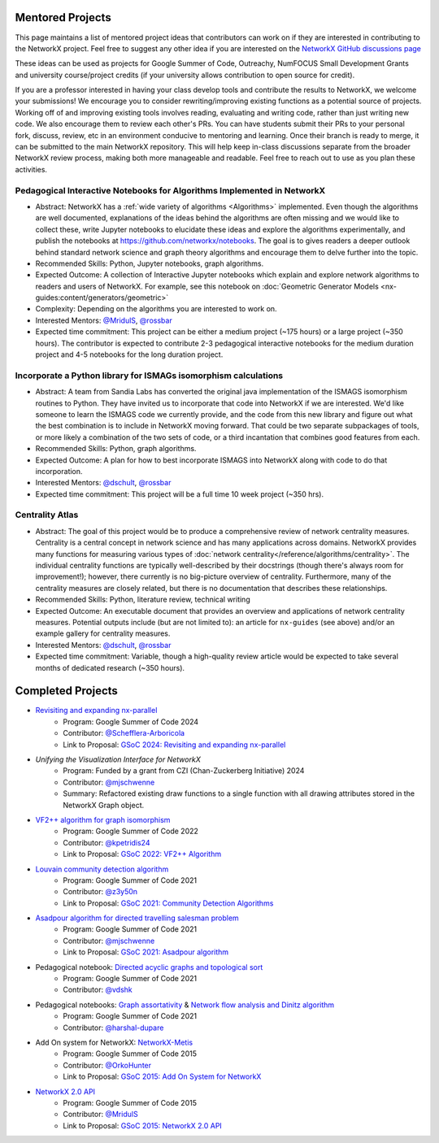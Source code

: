 Mentored Projects
==================

This page maintains a list of mentored project ideas that contributors can work
on if they are interested in contributing to the NetworkX project. Feel free to
suggest any other idea if you are interested on the
`NetworkX GitHub discussions page <https://github.com/networkx/networkx/discussions>`__

These ideas can be used as projects for Google Summer of Code, Outreachy,
NumFOCUS Small Development Grants and university course/project credits (if
your university allows contribution to open source for credit).

If you are a professor interested in having your class develop tools
and contribute the results to NetworkX, we welcome your submissions!
We encourage you to consider rewriting/improving existing functions
as a potential source of projects. Working off of and
improving existing tools involves reading, evaluating and writing code,
rather than just writing new code. We also encourage them to review each
other's PRs. You can have students submit their PRs to your personal fork,
discuss, review, etc in an environment conducive to mentoring and learning.
Once their branch is ready to merge, it can be submitted to the main NetworkX
repository. This will help keep in-class discussions separate from the
broader NetworkX review process, making both more manageable and readable.
Feel free to reach out to use as you plan these activities.

Pedagogical Interactive Notebooks for Algorithms Implemented in NetworkX
------------------------------------------------------------------------

- Abstract: NetworkX has a :ref:`wide variety of algorithms <Algorithms>`
  implemented. Even though the algorithms are well documented, explanations of
  the ideas behind the algorithms are often missing and we would like to
  collect these, write Jupyter notebooks to elucidate these ideas and explore
  the algorithms experimentally, and publish the notebooks at
  https://github.com/networkx/notebooks. The goal is to gives readers a
  deeper outlook behind standard network science and graph theory algorithms
  and encourage them to delve further into the topic.

- Recommended Skills: Python, Jupyter notebooks, graph algorithms.

- Expected Outcome: A collection of Interactive Jupyter notebooks which
  explain and explore network algorithms to readers and users of NetworkX.
  For example, see this notebook on
  :doc:`Geometric Generator Models <nx-guides:content/generators/geometric>`

- Complexity: Depending on the algorithms you are interested to work on.

- Interested Mentors: `@MridulS <https://github.com/MridulS/>`__,
  `@rossbar <https://github.com/rossbar/>`__

- Expected time commitment: This project can be either a medium project (~175 hours)
  or a large project (~350 hours). The contributor is expected to contribute 2-3
  pedagogical interactive notebooks for the medium duration project and 4-5 notebooks
  for the long duration project.

Incorporate a Python library for ISMAGs isomorphism calculations
----------------------------------------------------------------

- Abstract: A team from Sandia Labs has converted the original java implementation of
  the ISMAGS isomorphism routines to Python. They have invited us to incorporate that
  code into NetworkX if we are interested. We'd like someone to learn the ISMAGS code
  we currently provide, and the code from this new library and figure out what the
  best combination is to include in NetworkX moving forward. That could be two separate
  subpackages of tools, or more likely a combination of the two sets of code, or a
  third incantation that combines good features from each.

- Recommended Skills: Python, graph algorithms.

- Expected Outcome: A plan for how to best incorporate ISMAGS into NetworkX along
  with code to do that incorporation.

- Interested Mentors: `@dschult <https://github.com/dschult/>`__,
  `@rossbar <https://github.com/rossbar/>`__

- Expected time commitment: This project will be a full time 10 week project (~350 hrs).

Centrality Atlas
----------------

- Abstract: The goal of this project would be to produce a comprehensive review
  of network centrality measures.
  Centrality is a central concept in network science and has many applications
  across domains. NetworkX provides many functions for measuring
  various types of :doc:`network centrality</reference/algorithms/centrality>`.
  The individual centrality functions are typically well-described by their
  docstrings (though there's always room for improvement!); however, there
  currently is no big-picture overview of centrality.
  Furthermore, many of the centrality measures are closely related, but there is
  no documentation that describes these relationships.

- Recommended Skills: Python, literature review, technical writing

- Expected Outcome: An executable document that provides an overview and applications
  of network centrality measures. Potential outputs include (but are not limited
  to): an article for ``nx-guides`` (see above) and/or an example gallery for centrality
  measures.

- Interested Mentors: `@dschult <https://github.com/dschult/>`__,
  `@rossbar <https://github.com/rossbar/>`__

- Expected time commitment: Variable, though a high-quality review article would
  be expected to take several months of dedicated research (~350 hours).

Completed Projects
==================

- `Revisiting and expanding nx-parallel`_
    - Program: Google Summer of Code 2024
    - Contributor: `@Schefflera-Arboricola <https://github.com/Schefflera-Arboricola>`__
    - Link to Proposal: `GSoC 2024: Revisiting and expanding nx-parallel <https://github.com/networkx/archive/blob/main/proposals-gsoc/GSoC-2024-Revisiting-and-expanding-nx-parallel.pdf>`_

- `Unifying the Visualization Interface for NetworkX`
    - Program: Funded by a grant from CZI (Chan-Zuckerberg Initiative) 2024
    - Contributor: `@mjschwenne <https://github.com/mjschwenne>`__
    - Summary: Refactored existing draw functions to a single function with all drawing
      attributes stored in the NetworkX Graph object.

- `VF2++ algorithm for graph isomorphism`_
    - Program: Google Summer of Code 2022
    - Contributor: `@kpetridis24 <https://github.com/kpetridis24/>`__
    - Link to Proposal: `GSoC 2022: VF2++ Algorithm <https://github.com/networkx/archive/blob/main/proposals-gsoc/GSoC-2022-VF2plusplus-isomorphism.pdf>`_

- `Louvain community detection algorithm`_
    - Program: Google Summer of Code 2021
    - Contributor: `@z3y50n <https://github.com/z3y50n/>`__
    - Link to Proposal:  `GSoC 2021: Community Detection Algorithms <https://github.com/networkx/archive/blob/main/proposals-gsoc/GSoC-2021-Community-Detection-Algorithms.pdf>`__

- `Asadpour algorithm for directed travelling salesman problem`_
    - Program: Google Summer of Code 2021
    - Contributor: `@mjschwenne <https://github.com/mjschwenne/>`__
    - Link to Proposal:  `GSoC 2021: Asadpour algorithm <https://github.com/networkx/archive/blob/main/proposals-gsoc/GSoC-2021-Asadpour-Asymmetric-Traveling%20Salesman-Problem.pdf>`__

- Pedagogical notebook: `Directed acyclic graphs and topological sort`_
    - Program: Google Summer of Code 2021
    - Contributor:  `@vdshk <https://github.com/vdshk>`__

- Pedagogical notebooks: `Graph assortativity`_ & `Network flow analysis and Dinitz algorithm`_
    - Program: Google Summer of Code 2021
    - Contributor: `@harshal-dupare <https://github.com/harshal-dupare/>`__

- Add On system for NetworkX: `NetworkX-Metis`_
    - Program: Google Summer of Code 2015
    - Contributor: `@OrkoHunter <https://github.com/OrkoHunter/>`__
    - Link to Proposal:  `GSoC 2015: Add On System for NetworkX <https://github.com/networkx/archive/blob/main/proposals-gsoc/GSoC-2015-Add-on-system-for-NetworkX.md>`__

- `NetworkX 2.0 API`_
    - Program: Google Summer of Code 2015
    - Contributor: `@MridulS <https://github.com/MridulS/>`__
    - Link to Proposal: `GSoC 2015: NetworkX 2.0 API <https://github.com/networkx/archive/blob/main/proposals-gsoc/GSoC-2015-NetworkX-2.0-api.md>`__

.. _`Revisiting and expanding nx-parallel`: https://github.com/Schefflera-Arboricola/blogs/tree/main/networkx/GSoC24
.. _`VF2++ algorithm for graph isomorphism`: https://github.com/networkx/networkx/pull/5788
.. _`Louvain community detection algorithm`: https://github.com/networkx/networkx/pull/4929
.. _`Asadpour algorithm for directed travelling salesman problem`: https://github.com/networkx/networkx/pull/4740
.. _`Directed acyclic graphs and topological sort`: https://github.com/networkx/nx-guides/pull/44
.. _`Graph assortativity`: https://github.com/networkx/nx-guides/pull/42
.. _`Network flow analysis and Dinitz algorithm`: https://github.com/networkx/nx-guides/pull/46
.. _`NetworkX-Metis`: https://github.com/networkx/networkx-metis
.. _`NetworkX 2.0 API`: https://networkx.org/documentation/latest/release/migration_guide_from_1.x_to_2.0.html

..
   Project Idea Template
   ---------------------

   - Abstract:

   - Recommended Skills:

   - Expected Outcome:

   - Complexity;

   - Interested Mentors:

